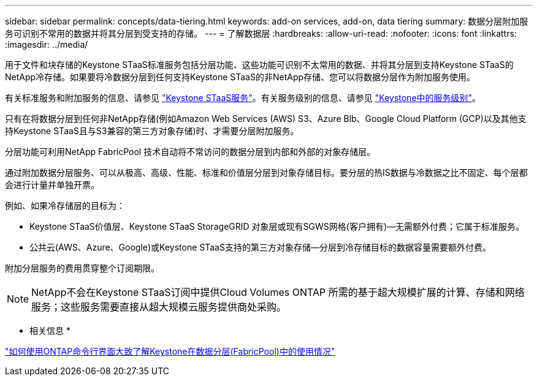 ---
sidebar: sidebar 
permalink: concepts/data-tiering.html 
keywords: add-on services, add-on, data tiering 
summary: 数据分层附加服务可识别不常用的数据并将其分层到受支持的存储。 
---
= 了解数据层
:hardbreaks:
:allow-uri-read: 
:nofooter: 
:icons: font
:linkattrs: 
:imagesdir: ../media/


[role="lead"]
用于文件和块存储的Keystone STaaS标准服务包括分层功能、这些功能可识别不太常用的数据、并将其分层到支持Keystone STaaS的NetApp冷存储。如果要将冷数据分层到任何支持Keystone STaaS的非NetApp存储、您可以将数据分层作为附加服务使用。

有关标准服务和附加服务的信息、请参见 link:../concepts/supported-storage-services.html["Keystone STaaS服务"]。有关服务级别的信息、请参见 link:../concepts/service-levels.html["Keystone中的服务级别"]。

只有在将数据分层到任何非NetApp存储(例如Amazon Web Services (AWS) S3、Azure Blb、Google Cloud Platform (GCP)以及其他支持Keystone STaaS且与S3兼容的第三方对象存储)时、才需要分层附加服务。

分层功能可利用NetApp FabricPool 技术自动将不常访问的数据分层到内部和外部的对象存储层。

通过附加数据分层服务、可以从极高、高级、性能、标准和价值层分层到对象存储目标。要分层的热IS数据与冷数据之比不固定、每个层都会进行计量并单独开票。

例如、如果冷存储层的目标为：

* Keystone STaaS价值层、Keystone STaaS StorageGRID 对象层或现有SGWS网格(客户拥有)—无需额外付费；它属于标准服务。
* 公共云(AWS、Azure、Google)或Keystone STaaS支持的第三方对象存储—分层到冷存储目标的数据容量需要额外付费。


附加分层服务的费用贯穿整个订阅期限。


NOTE: NetApp不会在Keystone STaaS订阅中提供Cloud Volumes ONTAP 所需的基于超大规模扩展的计算、存储和网络服务；这些服务需要直接从超大规模云服务提供商处采购。

* 相关信息 *

link:https://kb.netapp.com/hybrid/Keystone/AIQ_Dashboard/How_to_approximate_Keystone_Consumption_with_Data_Tiering_(FabricPool)_through_the_ONTAP_cli["如何使用ONTAP命令行界面大致了解Keystone在数据分层(FabricPool)中的使用情况"^]
